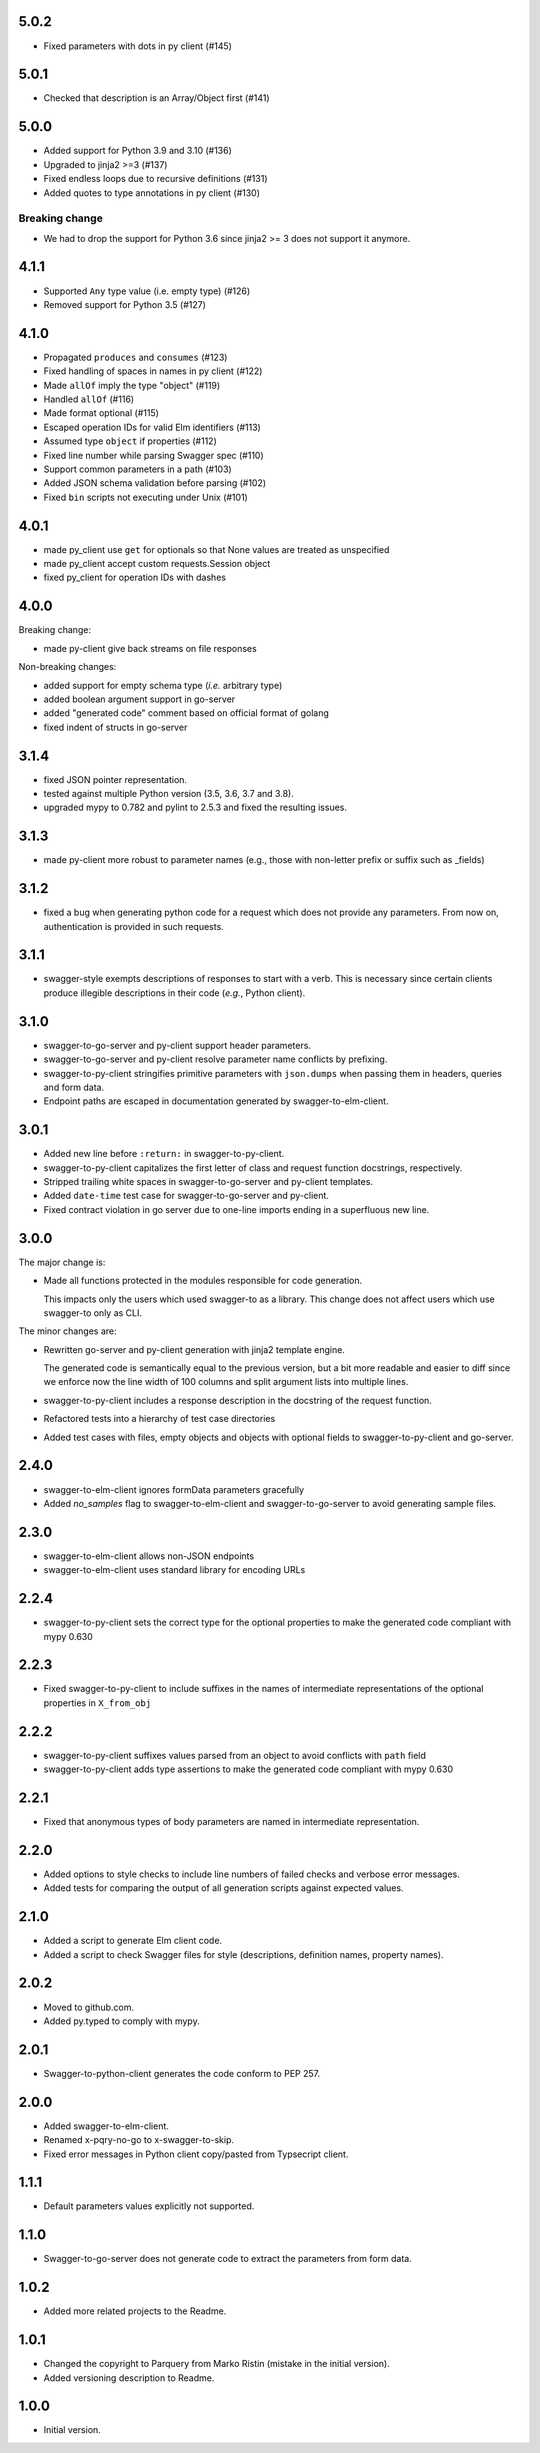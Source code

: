 5.0.2
=====
* Fixed parameters with dots in py client (#145)

5.0.1
=====
* Checked that description is an Array/Object first (#141)

5.0.0
=====
* Added support for Python 3.9 and 3.10 (#136)
* Upgraded to jinja2 >=3 (#137)
* Fixed endless loops due to recursive definitions (#131)
* Added quotes to type annotations in py client (#130)

Breaking change
---------------
* We had to drop the support for Python 3.6 since jinja2 >= 3 does not support it anymore.

4.1.1
=====
* Supported ``Any`` type value (i.e. empty type) (#126)
* Removed support for Python 3.5 (#127)

4.1.0
=====
* Propagated ``produces`` and ``consumes`` (#123)
* Fixed handling of spaces in names in py client (#122)
* Made ``allOf`` imply the type "object" (#119)
* Handled ``allOf`` (#116)
* Made format optional (#115)
* Escaped operation IDs for valid Elm identifiers (#113)
* Assumed type ``object`` if properties (#112)
* Fixed line number while parsing Swagger spec (#110)
* Support common parameters in a path (#103)
* Added JSON schema validation before parsing (#102)
* Fixed ``bin`` scripts not executing under Unix (#101)

4.0.1
=====
* made py_client use ``get`` for optionals so that None values are treated as
  unspecified
* made py_client accept custom requests.Session object
* fixed py_client for operation IDs with dashes

4.0.0
=====
Breaking change:

* made py-client give back streams on file responses

Non-breaking changes:

* added support for empty schema type (*i.e.* arbitrary type)
* added boolean argument support in go-server
* added "generated code" comment based on official format of golang
* fixed indent of structs in go-server

3.1.4
=====
* fixed JSON pointer representation.
* tested against multiple Python version (3.5, 3.6, 3.7 and 3.8).
* upgraded mypy to 0.782 and pylint to 2.5.3 and fixed the resulting issues.

3.1.3
=====
* made py-client more robust to parameter names (e.g., those with non-letter prefix or suffix such as _fields)


3.1.2
=====
* fixed a bug when generating python code for a request which does not provide any parameters. 
  From now on, authentication is provided in such requests.


3.1.1
=====
* swagger-style exempts descriptions of responses to start with a verb. This is necessary since certain clients produce
  illegible descriptions in their code (*e.g.*, Python client).

3.1.0
=====
* swagger-to-go-server and py-client support header parameters.
* swagger-to-go-server and py-client resolve parameter name conflicts by prefixing.
* swagger-to-py-client stringifies primitive parameters with ``json.dumps`` when passing them
  in headers, queries and form data.
* Endpoint paths are escaped in documentation generated by swagger-to-elm-client.

3.0.1
=====
* Added new line before ``:return:`` in swagger-to-py-client.
* swagger-to-py-client capitalizes the first letter of class and request function docstrings, respectively.
* Stripped trailing white spaces in swagger-to-go-server and py-client templates.
* Added ``date-time`` test case for swagger-to-go-server and py-client.
* Fixed contract violation in go server due to one-line imports ending in a superfluous new line.

3.0.0
=====
The major change is:

* Made all functions protected in the modules responsible for code generation.

  This impacts only the users which used swagger-to as a library. This change does not affect users which use
  swagger-to only as CLI.

The minor changes are:

* Rewritten go-server and py-client generation with jinja2 template engine.

  The generated code is semantically equal to the previous version, but a bit more readable and easier to diff
  since we enforce now the line width of 100 columns and split argument lists into multiple lines.
* swagger-to-py-client includes a response description in the docstring of the request function.
* Refactored tests into a hierarchy of test case directories
* Added test cases with files, empty objects and objects with optional fields to swagger-to-py-client and go-server.

2.4.0
=====
* swagger-to-elm-client ignores formData parameters gracefully
* Added `no_samples` flag to swagger-to-elm-client and swagger-to-go-server to
  avoid generating sample files.

2.3.0
=====
* swagger-to-elm-client allows non-JSON endpoints
* swagger-to-elm-client uses standard library for encoding URLs

2.2.4
=====
* swagger-to-py-client sets the correct type for the optional properties to make the generated code
  compliant with mypy 0.630

2.2.3
=====
* Fixed swagger-to-py-client to include suffixes in the names of intermediate representations of the
  optional properties in ``X_from_obj``

2.2.2
=====
* swagger-to-py-client suffixes values parsed from an object to avoid conflicts with ``path`` field
* swagger-to-py-client adds type assertions to make the generated code compliant with mypy 0.630

2.2.1
=====
* Fixed that anonymous types of body parameters are named in intermediate representation.

2.2.0
=====
* Added options to style checks to include line numbers of failed checks and verbose error messages.
* Added tests for comparing the output of all generation scripts against expected values.

2.1.0
=====
* Added a script to generate Elm client code.
* Added a script to check Swagger files for style (descriptions, definition names, property names).

2.0.2
=====
* Moved to github.com.
* Added py.typed to comply with mypy.

2.0.1
=====
* Swagger-to-python-client generates the code conform to PEP 257.

2.0.0
=====
* Added swagger-to-elm-client.
* Renamed x-pqry-no-go to x-swagger-to-skip.
* Fixed error messages in Python client copy/pasted from Typsecript client.

1.1.1
=====
* Default parameters values explicitly not supported.

1.1.0
=====
* Swagger-to-go-server does not generate code to extract the parameters from form data.

1.0.2
=====
* Added more related projects to the Readme.

1.0.1
=====
* Changed the copyright to Parquery from Marko Ristin (mistake in the initial version).
* Added versioning description to Readme.

1.0.0
=====
* Initial version.

